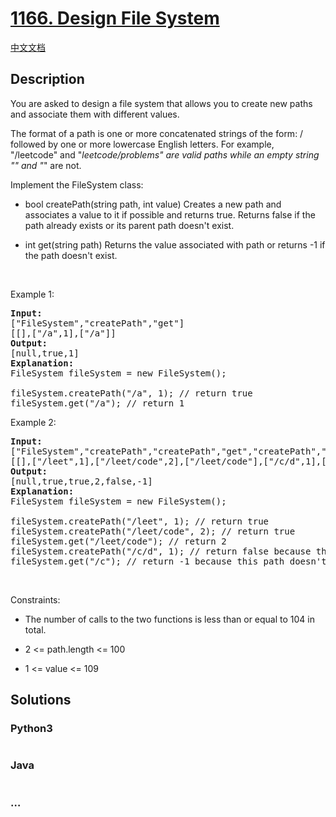 * [[https://leetcode.com/problems/design-file-system][1166. Design File
System]]
  :PROPERTIES:
  :CUSTOM_ID: design-file-system
  :END:
[[./solution/1100-1199/1166.Design File System/README.org][中文文档]]

** Description
   :PROPERTIES:
   :CUSTOM_ID: description
   :END:

#+begin_html
  <p>
#+end_html

You are asked to design a file system that allows you to create new
paths and associate them with different values.

#+begin_html
  </p>
#+end_html

#+begin_html
  <p>
#+end_html

The format of a path is one or more concatenated strings of the form: /
followed by one or more lowercase English letters. For example,
"/leetcode" and "/leetcode/problems" are valid paths while an
empty string "" and "/" are not.

#+begin_html
  </p>
#+end_html

#+begin_html
  <p>
#+end_html

Implement the FileSystem class:

#+begin_html
  </p>
#+end_html

#+begin_html
  <ul>
#+end_html

#+begin_html
  <li>
#+end_html

bool createPath(string path, int value) Creates a new path and
associates a value to it if possible and returns true. Returns false if
the path already exists or its parent path doesn't exist.

#+begin_html
  </li>
#+end_html

#+begin_html
  <li>
#+end_html

int get(string path) Returns the value associated with path or
returns -1 if the path doesn't exist.

#+begin_html
  </li>
#+end_html

#+begin_html
  </ul>
#+end_html

#+begin_html
  <p>
#+end_html

 

#+begin_html
  </p>
#+end_html

#+begin_html
  <p>
#+end_html

Example 1:

#+begin_html
  </p>
#+end_html

#+begin_html
  <pre>
  <strong>Input:</strong> 
  [&quot;FileSystem&quot;,&quot;createPath&quot;,&quot;get&quot;]
  [[],[&quot;/a&quot;,1],[&quot;/a&quot;]]
  <strong>Output:</strong> 
  [null,true,1]
  <strong>Explanation:</strong> 
  FileSystem fileSystem = new FileSystem();

  fileSystem.createPath(&quot;/a&quot;, 1); // return true
  fileSystem.get(&quot;/a&quot;); // return 1
  </pre>
#+end_html

#+begin_html
  <p>
#+end_html

Example 2:

#+begin_html
  </p>
#+end_html

#+begin_html
  <pre>
  <strong>Input:</strong> 
  [&quot;FileSystem&quot;,&quot;createPath&quot;,&quot;createPath&quot;,&quot;get&quot;,&quot;createPath&quot;,&quot;get&quot;]
  [[],[&quot;/leet&quot;,1],[&quot;/leet/code&quot;,2],[&quot;/leet/code&quot;],[&quot;/c/d&quot;,1],[&quot;/c&quot;]]
  <strong>Output:</strong> 
  [null,true,true,2,false,-1]
  <strong>Explanation:</strong> 
  FileSystem fileSystem = new FileSystem();

  fileSystem.createPath(&quot;/leet&quot;, 1); // return true
  fileSystem.createPath(&quot;/leet/code&quot;, 2); // return true
  fileSystem.get(&quot;/leet/code&quot;); // return 2
  fileSystem.createPath(&quot;/c/d&quot;, 1); // return false because the parent path &quot;/c&quot; doesn&#39;t exist.
  fileSystem.get(&quot;/c&quot;); // return -1 because this path doesn&#39;t exist.
  </pre>
#+end_html

#+begin_html
  <p>
#+end_html

 

#+begin_html
  </p>
#+end_html

#+begin_html
  <p>
#+end_html

Constraints:

#+begin_html
  </p>
#+end_html

#+begin_html
  <ul>
#+end_html

#+begin_html
  <li>
#+end_html

The number of calls to the two functions is less than or equal to 104 in
total.

#+begin_html
  </li>
#+end_html

#+begin_html
  <li>
#+end_html

2 <= path.length <= 100

#+begin_html
  </li>
#+end_html

#+begin_html
  <li>
#+end_html

1 <= value <= 109

#+begin_html
  </li>
#+end_html

#+begin_html
  </ul>
#+end_html

** Solutions
   :PROPERTIES:
   :CUSTOM_ID: solutions
   :END:

#+begin_html
  <!-- tabs:start -->
#+end_html

*** *Python3*
    :PROPERTIES:
    :CUSTOM_ID: python3
    :END:
#+begin_src python
#+end_src

*** *Java*
    :PROPERTIES:
    :CUSTOM_ID: java
    :END:
#+begin_src java
#+end_src

*** *...*
    :PROPERTIES:
    :CUSTOM_ID: section
    :END:
#+begin_example
#+end_example

#+begin_html
  <!-- tabs:end -->
#+end_html
